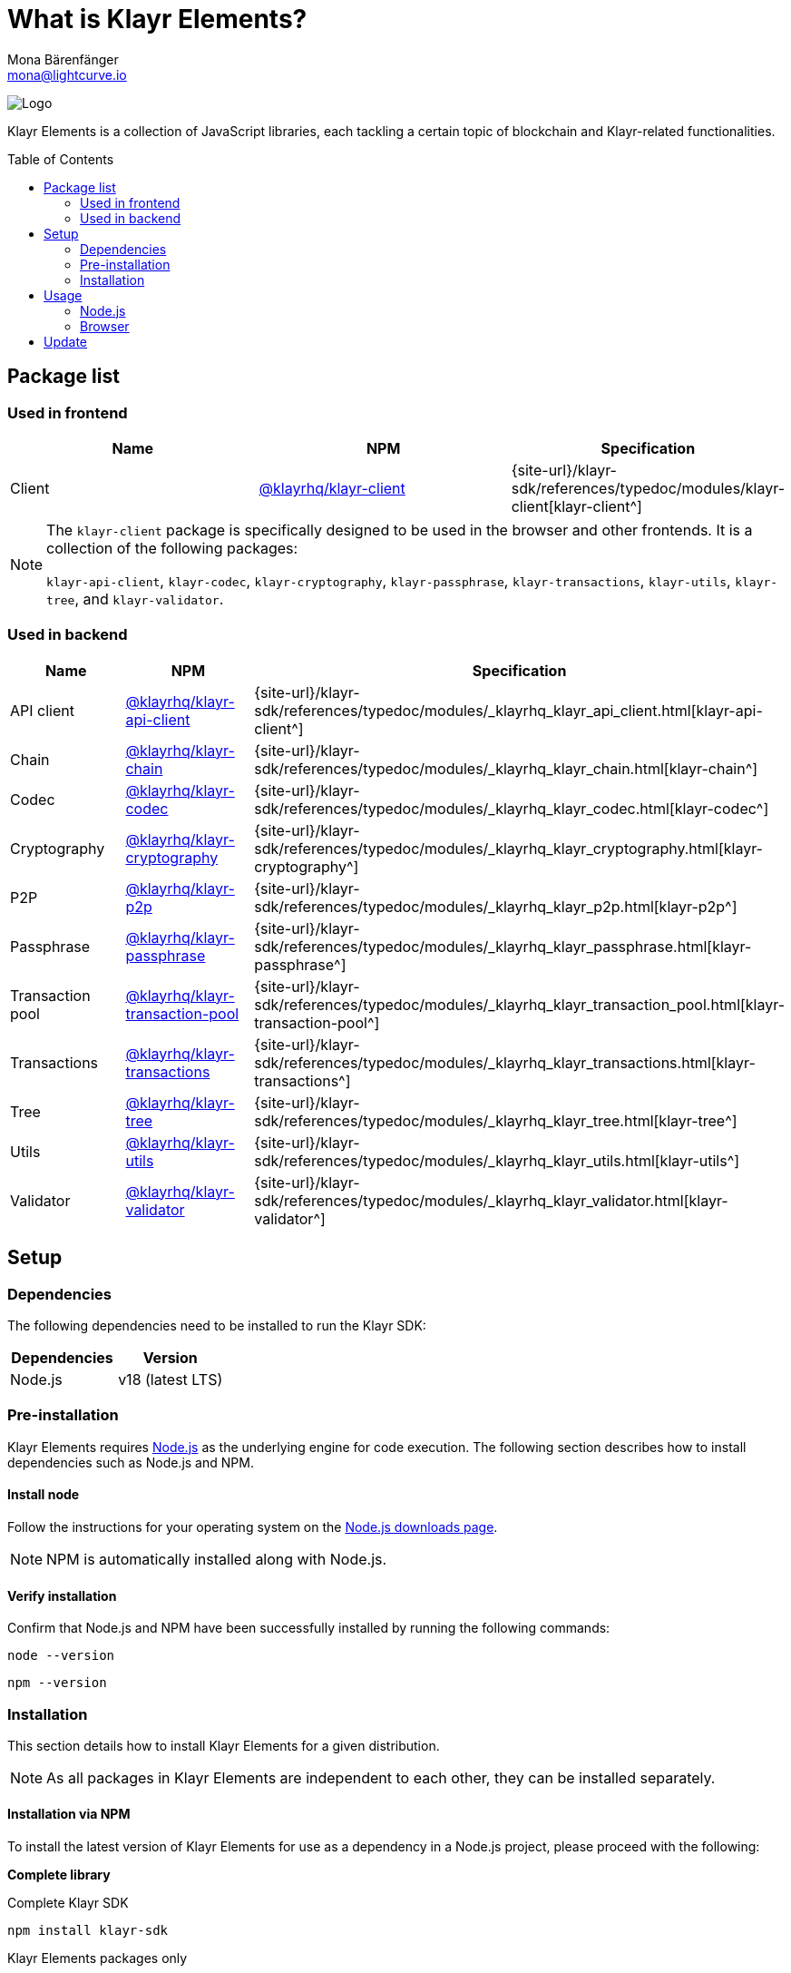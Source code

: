 = What is Klayr Elements?
Mona Bärenfänger <mona@lightcurve.io>
// Settings
:page-aliases: klayr-elements/index.adoc, klayr-elements/packages.adoc, reference/klayr-elements/packages.adoc
:toc: preamble

:imagesdir: ../../../assets/images
:title-logo-image: image:test-logo.png[]
// URLs
:url_typedoc: {site-url}/klayr-sdk/references/typedoc/modules
:url_nodejs: https://nodejs.org/
:url_nodejs_download: https://nodejs.org/en/download/
:url_npm_klayr_api: https://www.npmjs.com/package/@klayrhq/klayr-api-client
:url_npm_klayr_bft: https://www.npmjs.com/package/@klayrhq/klayr-bft
:url_npm_klayr_chain: https://www.npmjs.com/package/@klayrhq/klayr-chain
:url_npm_klayr_client: https://www.npmjs.com/package/@klayrhq/klayr-client
:url_npm_klayr_codec: https://www.npmjs.com/package/@klayrhq/klayr-codec
:url_npm_klayr_cryptography: https://www.npmjs.com/package/@klayrhq/klayr-cryptography
:url_npm_klayr_db: https://www.npmjs.com/package/@klayrhq/klayr-db
:url_npm_klayr_genesis: https://www.npmjs.com/package/@klayrhq/klayr-genesis
:url_npm_klayr_p2p: https://www.npmjs.com/package/@klayrhq/klayr-p2p
:url_npm_klayr_passphrase: https://www.npmjs.com/package/@klayrhq/klayr-passphrase
:url_npm_klayr_transaction_pool: https://www.npmjs.com/package/@klayrhq/klayr-transaction-pool
:url_npm_klayr_transactions: https://www.npmjs.com/package/@klayrhq/klayr-transactions
:url_npm_klayr_tree: https://www.npmjs.com/package/@klayrhq/klayr-tree
:url_npm_klayr_utils: https://www.npmjs.com/package/@klayrhq/klayr-utils
:url_npm_klayr_validator: https://www.npmjs.com/package/@klayrhq/klayr-validator

// Project URls
:url_npm_klayr_api_docs: {url_typedoc}/_klayrhq_klayr_api_client.html
:url_npm_klayr_chain_docs: {url_typedoc}/_klayrhq_klayr_chain.html
:url_npm_klayr_client_docs: {url_typedoc}/klayr-client
:url_npm_klayr_codec_docs: {url_typedoc}/_klayrhq_klayr_codec.html
:url_npm_klayr_cryptography_docs: {url_typedoc}/_klayrhq_klayr_cryptography.html
:url_npm_klayr_db_docs: {url_typedoc}/klayr-elements/modules/db
:url_npm_klayr_genesis_docs: {url_typedoc}/klayr-elements/modules/genesis
:url_npm_klayr_p2p_docs: {url_typedoc}/_klayrhq_klayr_p2p.html
:url_npm_klayr_passphrase_docs: {url_typedoc}/_klayrhq_klayr_passphrase.html
:url_npm_klayr_transaction_pool_docs: {url_typedoc}/_klayrhq_klayr_transaction_pool.html
:url_npm_klayr_transactions_docs: {url_typedoc}/_klayrhq_klayr_transactions.html
:url_npm_klayr_tree_docs: {url_typedoc}/_klayrhq_klayr_tree.html
:url_npm_klayr_utils_docs: {url_typedoc}/_klayrhq_klayr_utils.html
:url_npm_klayr_validator_docs: {url_typedoc}/_klayrhq_klayr_validator.html

image:banner_elements.png[Logo]

Klayr Elements is a collection of JavaScript libraries, each tackling a certain topic of blockchain and Klayr-related functionalities.

[[packages]]
== Package list

=== Used in frontend

[options=header]
|===
|Name | NPM | Specification

| Client
| {url_npm_klayr_client}[@klayrhq/klayr-client^]
| {url_npm_klayr_client_docs}[klayr-client^]
|===

[NOTE]
====
The `klayr-client` package is specifically designed to be used in the browser and other frontends.
It is a collection of the following packages:

`klayr-api-client`, `klayr-codec`, `klayr-cryptography`, `klayr-passphrase`, `klayr-transactions`, `klayr-utils`, `klayr-tree`, and `klayr-validator`.

====

=== Used in backend

[options=header]
|===
|Name | NPM | Specification

| API client
| {url_npm_klayr_api}[@klayrhq/klayr-api-client^]
| {url_npm_klayr_api_docs}[klayr-api-client^]

| Chain
| {url_npm_klayr_chain}[@klayrhq/klayr-chain^]
| {url_npm_klayr_chain_docs}[klayr-chain^]

| Codec
| {url_npm_klayr_codec}[@klayrhq/klayr-codec^]
| {url_npm_klayr_codec_docs}[klayr-codec^]

| Cryptography
| {url_npm_klayr_cryptography}[@klayrhq/klayr-cryptography^]
| {url_npm_klayr_cryptography_docs}[klayr-cryptography^]

| P2P
| {url_npm_klayr_p2p}[@klayrhq/klayr-p2p^]
| {url_npm_klayr_p2p_docs}[klayr-p2p^]

| Passphrase
| {url_npm_klayr_passphrase}[@klayrhq/klayr-passphrase^]
| {url_npm_klayr_passphrase_docs}[klayr-passphrase^]

| Transaction pool
| {url_npm_klayr_transaction_pool}[@klayrhq/klayr-transaction-pool^]
| {url_npm_klayr_transaction_pool_docs}[klayr-transaction-pool^]

| Transactions
| {url_npm_klayr_transactions}[@klayrhq/klayr-transactions^]
| {url_npm_klayr_transactions_docs}[klayr-transactions^]

| Tree
| {url_npm_klayr_tree}[@klayrhq/klayr-tree^]
| {url_npm_klayr_tree_docs}[klayr-tree^]

| Utils
| {url_npm_klayr_utils}[@klayrhq/klayr-utils^]
| {url_npm_klayr_utils_docs}[klayr-utils^]

| Validator
| {url_npm_klayr_validator}[@klayrhq/klayr-validator^]
| {url_npm_klayr_validator_docs}[klayr-validator^]
|===

== Setup

=== Dependencies

The following dependencies need to be installed to run the Klayr SDK:

[options="header",]
|===
|Dependencies |Version
|Node.js | v18 (latest LTS)
|===

=== Pre-installation

Klayr Elements requires {url_nodejs}[Node.js^] as the underlying engine for code execution.
The following section describes how to install dependencies such as Node.js and NPM.

==== Install node

Follow the instructions for your operating system on the {url_nodejs_download}[Node.js downloads page^].

NOTE: NPM is automatically installed along with Node.js.

==== Verify installation

Confirm that Node.js and NPM have been successfully installed by running the following commands:

[source,bash]
----
node --version
----

[source,bash]
----
npm --version
----

=== Installation

This section details how to install Klayr Elements for a given distribution.

NOTE: As all packages in Klayr Elements are independent to each other, they can be installed separately.

==== Installation via NPM

To install the latest version of Klayr Elements for use as a dependency in a Node.js project, please proceed with the following:

*Complete library*

.Complete Klayr SDK
[source,bash]
----
npm install klayr-sdk
----

.Klayr Elements packages only
[source,bash]
----
npm install klayr-elements
----

.Frontend related packages only
[source,bash]
----
npm install @klayrhq/klayr-client
----

.Specific package
[source,bash]
----
npm install @klayrhq/<package-name>
----

`<package-name>` can be any of the <<packages,packages>> in Klayr Elements.

Upon successful completion, NPM will add the Klayr Elements package to your `package.json` file.

==== Load via CDN (Content Delivery Network)

Include the script below using the following HTML.
The `klayr` variable will be exposed.

//@TODO: Update CDN URL
.Client library
[source,html]
----
<script src="https://js.klayr.com/klayr-client-6.0.0.js"></script>
----

//@TODO: Update CDN URL
.Minified client library:
[source,html]
----
<script src="https://js.klayr.com/klayr-client-6.0.0.min.js"></script>
----

To include other packages of Klayr Elements, replace `klayr-client` with any of the <<packages,packages>> of Klayr Elements.

== Usage

=== Node.js

Simply import, (or require) the package and access its functionality according to the relevant namespace.

*Example with the client package:*

[source,js]
----
import klayr from '@klayrhq/klayr-client';
//or
const klayr = require('@klayrhq/klayr-client');
----

=== Browser

Load the Klayr Elements script via the CDN.
For example, to load the minified version 6.0.0 of Klayr Elements, include the following script which will then expose the `klayr` variable:

[source,html]
----
<script src="https://js.klayr.com/klayr-client-6.0.0.min.js"></script>
<script>
    const api = klayr.apiClient.createWSClient('ws://localhost:7887/rpc-ws');
</script>
----

== Update

To update your installation to the latest version of Klayr Elements, simply run the following command:

.Complete library
[source,bash]
----
npm update klayr-elements
----

.Specific package
[source,bash]
----
npm update @klayrhq/<package-name>
----

